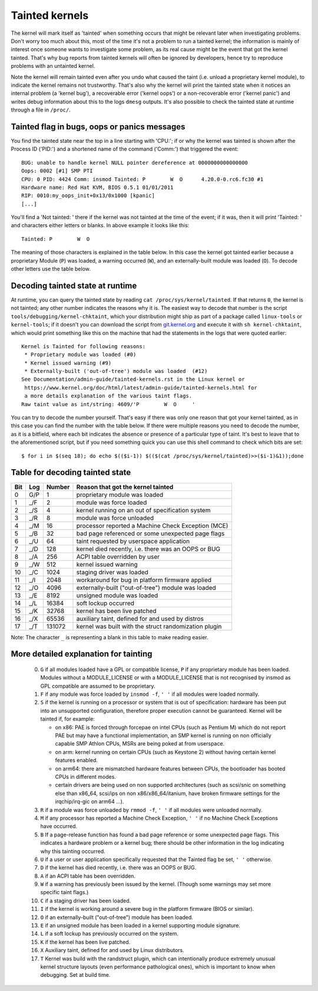 Tainted kernels
---------------

The kernel will mark itself as 'tainted' when something occurs that might be
relevant later when investigating problems. Don't worry too much about this,
most of the time it's not a problem to run a tainted kernel; the information is
mainly of interest once someone wants to investigate some problem, as its real
cause might be the event that got the kernel tainted. That's why bug reports
from tainted kernels will often be ignored by developers, hence try to reproduce
problems with an untainted kernel.

Note the kernel will remain tainted even after you undo what caused the taint
(i.e. unload a proprietary kernel module), to indicate the kernel remains not
trustworthy. That's also why the kernel will print the tainted state when it
notices an internal problem (a 'kernel bug'), a recoverable error
('kernel oops') or a non-recoverable error ('kernel panic') and writes debug
information about this to the logs ``dmesg`` outputs. It's also possible to
check the tainted state at runtime through a file in ``/proc/``.


Tainted flag in bugs, oops or panics messages
~~~~~~~~~~~~~~~~~~~~~~~~~~~~~~~~~~~~~~~~~~~~~

You find the tainted state near the top in a line starting with 'CPU:'; if or
why the kernel was tainted is shown after the Process ID ('PID:') and a shortened
name of the command ('Comm:') that triggered the event::

	BUG: unable to handle kernel NULL pointer dereference at 0000000000000000
	Oops: 0002 [#1] SMP PTI
	CPU: 0 PID: 4424 Comm: insmod Tainted: P        W  O      4.20.0-0.rc6.fc30 #1
	Hardware name: Red Hat KVM, BIOS 0.5.1 01/01/2011
	RIP: 0010:my_oops_init+0x13/0x1000 [kpanic]
	[...]

You'll find a 'Not tainted: ' there if the kernel was not tainted at the
time of the event; if it was, then it will print 'Tainted: ' and characters
either letters or blanks. In above example it looks like this::

	Tainted: P        W  O

The meaning of those characters is explained in the table below. In this case
the kernel got tainted earlier because a proprietary Module (``P``) was loaded,
a warning occurred (``W``), and an externally-built module was loaded (``O``).
To decode other letters use the table below.


Decoding tainted state at runtime
~~~~~~~~~~~~~~~~~~~~~~~~~~~~~~~~~

At runtime, you can query the tainted state by reading
``cat /proc/sys/kernel/tainted``. If that returns ``0``, the kernel is not
tainted; any other number indicates the reasons why it is. The easiest way to
decode that number is the script ``tools/debugging/kernel-chktaint``, which your
distribution might ship as part of a package called ``linux-tools`` or
``kernel-tools``; if it doesn't you can download the script from
`git.kernel.org <https://git.kernel.org/pub/scm/linux/kernel/git/torvalds/linux.git/plain/tools/debugging/kernel-chktaint>`_
and execute it with ``sh kernel-chktaint``, which would print something like
this on the machine that had the statements in the logs that were quoted earlier::

	Kernel is Tainted for following reasons:
	 * Proprietary module was loaded (#0)
	 * Kernel issued warning (#9)
	 * Externally-built ('out-of-tree') module was loaded  (#12)
	See Documentation/admin-guide/tainted-kernels.rst in the Linux kernel or
	 https://www.kernel.org/doc/html/latest/admin-guide/tainted-kernels.html for
	 a more details explanation of the various taint flags.
	Raw taint value as int/string: 4609/'P        W  O     '

You can try to decode the number yourself. That's easy if there was only one
reason that got your kernel tainted, as in this case you can find the number
with the table below. If there were multiple reasons you need to decode the
number, as it is a bitfield, where each bit indicates the absence or presence of
a particular type of taint. It's best to leave that to the aforementioned
script, but if you need something quick you can use this shell command to check
which bits are set::

	$ for i in $(seq 18); do echo $(($i-1)) $(($(cat /proc/sys/kernel/tainted)>>($i-1)&1));done

Table for decoding tainted state
~~~~~~~~~~~~~~~~~~~~~~~~~~~~~~~~

===  ===  ======  ========================================================
Bit  Log  Number  Reason that got the kernel tainted
===  ===  ======  ========================================================
  0  G/P       1  proprietary module was loaded
  1  _/F       2  module was force loaded
  2  _/S       4  kernel running on an out of specification system
  3  _/R       8  module was force unloaded
  4  _/M      16  processor reported a Machine Check Exception (MCE)
  5  _/B      32  bad page referenced or some unexpected page flags
  6  _/U      64  taint requested by userspace application
  7  _/D     128  kernel died recently, i.e. there was an OOPS or BUG
  8  _/A     256  ACPI table overridden by user
  9  _/W     512  kernel issued warning
 10  _/C    1024  staging driver was loaded
 11  _/I    2048  workaround for bug in platform firmware applied
 12  _/O    4096  externally-built ("out-of-tree") module was loaded
 13  _/E    8192  unsigned module was loaded
 14  _/L   16384  soft lockup occurred
 15  _/K   32768  kernel has been live patched
 16  _/X   65536  auxiliary taint, defined for and used by distros
 17  _/T  131072  kernel was built with the struct randomization plugin
===  ===  ======  ========================================================

Note: The character ``_`` is representing a blank in this table to make reading
easier.

More detailed explanation for tainting
~~~~~~~~~~~~~~~~~~~~~~~~~~~~~~~~~~~~~~

 0)  ``G`` if all modules loaded have a GPL or compatible license, ``P`` if
     any proprietary module has been loaded.  Modules without a
     MODULE_LICENSE or with a MODULE_LICENSE that is not recognised by
     insmod as GPL compatible are assumed to be proprietary.

 1)  ``F`` if any module was force loaded by ``insmod -f``, ``' '`` if all
     modules were loaded normally.

 2)  ``S`` if the kernel is running on a processor or system that is out of
     specification: hardware has been put into an unsupported configuration,
     therefore proper execution cannot be guaranteed.
     Kernel will be tainted if, for example:

     - on x86: PAE is forced through forcepae on intel CPUs (such as Pentium M)
       which do not report PAE but may have a functional implementation, an SMP
       kernel is running on non officially capable SMP Athlon CPUs, MSRs are
       being poked at from userspace.
     - on arm: kernel running on certain CPUs (such as Keystone 2) without
       having certain kernel features enabled.
     - on arm64: there are mismatched hardware features between CPUs, the
       bootloader has booted CPUs in different modes.
     - certain drivers are being used on non supported architectures (such as
       scsi/snic on something else than x86_64, scsi/ips on non
       x86/x86_64/itanium, have broken firmware settings for the
       irqchip/irq-gic on arm64 ...).

 3)  ``R`` if a module was force unloaded by ``rmmod -f``, ``' '`` if all
     modules were unloaded normally.

 4)  ``M`` if any processor has reported a Machine Check Exception,
     ``' '`` if no Machine Check Exceptions have occurred.

 5)  ``B`` If a page-release function has found a bad page reference or some
     unexpected page flags. This indicates a hardware problem or a kernel bug;
     there should be other information in the log indicating why this tainting
     occurred.

 6)  ``U`` if a user or user application specifically requested that the
     Tainted flag be set, ``' '`` otherwise.

 7)  ``D`` if the kernel has died recently, i.e. there was an OOPS or BUG.

 8)  ``A`` if an ACPI table has been overridden.

 9)  ``W`` if a warning has previously been issued by the kernel.
     (Though some warnings may set more specific taint flags.)

 10) ``C`` if a staging driver has been loaded.

 11) ``I`` if the kernel is working around a severe bug in the platform
     firmware (BIOS or similar).

 12) ``O`` if an externally-built ("out-of-tree") module has been loaded.

 13) ``E`` if an unsigned module has been loaded in a kernel supporting
     module signature.

 14) ``L`` if a soft lockup has previously occurred on the system.

 15) ``K`` if the kernel has been live patched.

 16) ``X`` Auxiliary taint, defined for and used by Linux distributors.

 17) ``T`` Kernel was build with the randstruct plugin, which can intentionally
     produce extremely unusual kernel structure layouts (even performance
     pathological ones), which is important to know when debugging. Set at
     build time.
